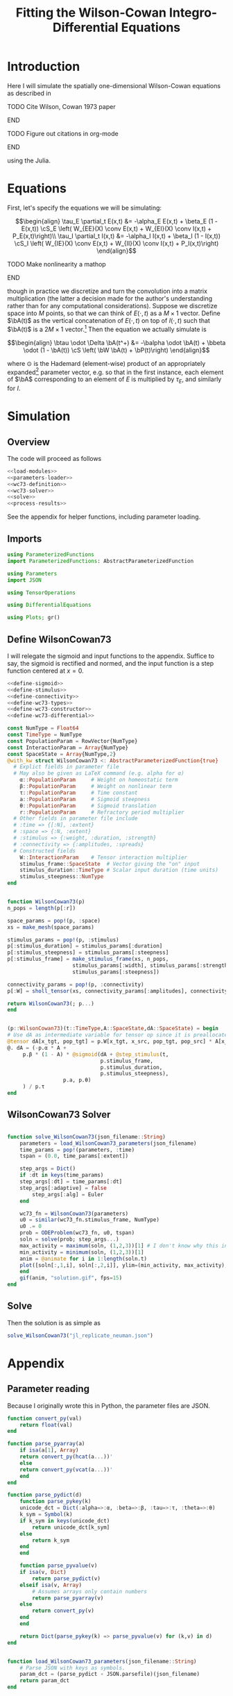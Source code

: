 #+PROPERTY: header-args :results output :session *julia* :noweb yes
#+OPTIONS: title:nil author:nil date:nil toc:nil
#+LATEX_CLASS: article
#+LATEX_CLASS_OPTIONS: [12pt]
#+LATEX_HEADER_EXTRA: \input{\string~/Dropbox/Tex/standard_preamble.tex}
#+AUTHOR: Graham Smith
#+EMAIL: grahamas@gmail.com
#+TITLE: Fitting the Wilson-Cowan Integro-Differential Equations
#+LATEX_HEADER: \input{\string~/Dropbox/Tex/math_preamble.tex}


* Introduction

Here I will simulate the spatially one-dimensional Wilson-Cowan equations as described in
*************** TODO Cite Wilson, Cowan 1973 paper
*************** END

*************** TODO Figure out citations in org-mode
*************** END

using the Julia.

* Equations

First, let's specify the equations we will be simulating:

\[\begin{align}
\tau_E \partial_t E(x,t) &= -\alpha_E E(x,t) + \beta_E (1 - E(x,t)) \cS_E \left( W_{EE}(X) \conv E(x,t) + W_{EI}(X) \conv I(x,t) + P_E(x,t)\right)\\
\tau_I \partial_t I(x,t) &= -\alpha_I I(x,t) + \beta_I (1 - I(x,t)) \cS_I \left( W_{IE}(X) \conv E(x,t) +  W_{II}(X) \conv I(x,t) + P_I(x,t)\right)
\end{align}\]
*************** TODO Make nonlinearity a mathop
*************** END


though in practice we discretize and turn the convolution into a matrix multiplication (the latter a decision made for the author's understanding rather than for any computational considerations). Suppose we discretize space into $M$ points, so that we can think of $E(\cdot, t)$ as a $M\times 1$ vector. Define $\bA(t)$ as the vertical concatenation of $E(\cdot, t)$ on top of $I(\cdot, t)$ such that $\bA(t)$ is a $2M \times 1$ vector.[fn:1]  Then the equation we actually simulate is

\[\begin{align}
\btau \odot \Delta \bA(t^+) &= -\balpha \odot \bA(t) + \bbeta \odot (1 - \bA(t)) \cS \left( \bW \bA(t) + \bP(t)\right)
\end{align}\]

where $\odot$ is the Hademard (element-wise) product of an appropriately expanded[fn:2] parameter vector, e.g. so that in the first instance, each element of $\bA$ corresponding to an element of $E$ is multiplied by $\tau_E$, and similarly for $I$.

* Simulation
** Overview
The code will proceed as follows

#+BEGIN_SRC julia :noweb no-export :results silent :tangle yes
<<load-modules>>
<<parameters-loader>>
<<wc73-definition>>
<<wc73-solver>>
<<solve>>
<<process-results>>
#+END_SRC

See the appendix for helper functions, including parameter loading.

** Imports

#+BEGIN_SRC julia :noweb-ref load-modules :results silent
  using ParameterizedFunctions
  import ParameterizedFunctions: AbstractParameterizedFunction

  using Parameters
  import JSON

  using TensorOperations

  using DifferentialEquations

  using Plots; gr()
#+END_SRC

** Define WilsonCowan73

I will relegate the sigmoid and input functions to the appendix. Suffice to say, the sigmoid is rectified and normed, and the input function is a step function centered at $x=0$.

#+BEGIN_SRC julia :noweb no-export :noweb-ref wc73-definition :results silent
  <<define-sigmoid>>
  <<define-stimulus>>
  <<define-connectivity>>
  <<define-wc73-types>>
  <<define-wc73-constructor>>
  <<define-wc73-differential>>
#+END_SRC

#+BEGIN_SRC julia :noweb-ref define-wc73-types
  const NumType = Float64
  const TimeType = NumType
  const PopulationParam = RowVector{NumType}
  const InteractionParam = Array{NumType}
  const SpaceState = Array{NumType,2}
  @with_kw struct WilsonCowan73 <: AbstractParameterizedFunction{true}
    # Explict fields in parameter file
    # May also be given as LaTeX command (e.g. alpha for α)
      α::PopulationParam     # Weight on homeostatic term
      β::PopulationParam     # Weight on nonlinear term
      τ::PopulationParam     # Time constant
      a::PopulationParam     # Sigmoid steepness
      θ::PopulationParam     # Sigmoid translation
      r::PopulationParam     # Refractory period multiplier
    # Other fields in parameter file include
    # :time => {[:N], :extent}
    # :space => {:N, :extent}
    # :stimulus => {:weight, :duration, :strength}
    # :connectivity => {:amplitudes, :spreads}
    # Constructed fields
      W::InteractionParam    # Tensor interaction multiplier
      stimulus_frame::SpaceState  # Vector giving the "on" input
      stimulus_duration::TimeType # Scalar input duration (time units)
      stimulus_steepness::NumType
  end

#+END_SRC

#+BEGIN_SRC julia :noweb-ref define-wc73-constructor

    function WilsonCowan73(p)
	n_pops = length(p[:r])

	space_params = pop!(p, :space)
	xs = make_mesh(space_params)

	stimulus_params = pop!(p, :stimulus)
	p[:stimulus_duration] = stimulus_params[:duration]
	p[:stimulus_steepness] = stimulus_params[:steepness]
	p[:stimulus_frame] = make_stimulus_frame(xs, n_pops,
						 stimulus_params[:width], stimulus_params[:strength],
						 stimulus_params[:steepness])

	connectivity_params = pop!(p, :connectivity)
	p[:W] = sholl_tensor(xs, connectivity_params[:amplitudes], connectivity_params[:spreads])

	return WilsonCowan73(; p...)
    end

#+END_SRC

#+BEGIN_SRC julia :noweb-ref define-wc73-differential

    (p::WilsonCowan73)(t::TimeType,A::SpaceState,dA::SpaceState) = begin
	# Use dA as intermediate variable for tensor op since it is preallocated
	@tensor dA[x_tgt, pop_tgt] = p.W[x_tgt, x_src, pop_tgt, pop_src] * A[x_src, pop_src]
	@. dA = (-p.α * A +
		 p.β * (1 - A) * @sigmoid(dA + @step_stimulus(t,
							      p.stimulus_frame,
							      p.stimulus_duration,
							      p.stimulus_steepness),
					  p.a, p.θ)
		 ) / p.τ
    end
#+END_SRC

** WilsonCowan73 Solver

#+BEGIN_SRC julia :noweb-ref wc73-solver

  function solve_WilsonCowan73(json_filename::String)
      parameters = load_WilsonCowan73_parameters(json_filename)
      time_params = pop!(parameters, :time)
      tspan = (0.0, time_params[:extent])

      step_args = Dict()
      if :dt in keys(time_params)
	  step_args[:dt] = time_params[:dt]
	  step_args[:adaptive] = false
          step_args[:alg] = Euler
      end

      wc73_fn = WilsonCowan73(parameters)
      u0 = similar(wc73_fn.stimulus_frame, NumType)
      u0 .= 0
      prob = ODEProblem(wc73_fn, u0, tspan)
      soln = solve(prob; step_args...)
      max_activity = maximum(soln, (1,2,3))[1] # I don't know why this index is here.
      min_activity = minimum(soln, (1,2,3))[1]
      anim = @animate for i in 1:length(soln.t)
	  plot([soln[:,1,i], soln[:,2,i]], ylim=(min_activity, max_activity), title="t=$(soln.t[i])")
      end
      gif(anim, "solution.gif", fps=15)
  end

#+END_SRC

** Solve

Then the solution is as simple as
#+BEGIN_SRC julia :noweb-ref solve
solve_WilsonCowan73("jl_replicate_neuman.json")
#+END_SRC

#+RESULTS:
: INFO: Saved animation to /home/grahams/Dropbox/Research/simulation-73/solution.gif
: Plots.AnimatedGif("/home/grahams/Dropbox/Research/simulation-73/solution.gif")

* Appendix
** Parameter reading
Because I originally wrote this in Python, the parameter files are JSON.
#+BEGIN_SRC julia :noweb-ref parameters-loader :results silent
  function convert_py(val)
      return float(val)
  end

  function parse_pyarray(a)
      if isa(a[1], Array)
	  return convert_py(hcat(a...))'
      else
	  return convert_py(vcat(a...))'
      end
  end

  function parse_pydict(d)
      function parse_pykey(k)
	  unicode_dct = Dict(:alpha=>:α, :beta=>:β, :tau=>:τ, :theta=>:θ)
	  k_sym = Symbol(k)
	  if k_sym in keys(unicode_dct)
	      return unicode_dct[k_sym]
	  else
	      return k_sym
	  end
      end

      function parse_pyvalue(v)
	  if isa(v, Dict)
	      return parse_pydict(v)
	  elseif isa(v, Array)
	      # Assumes arrays only contain numbers
	      return parse_pyarray(v)
	  else
	      return convert_py(v)
	  end
      end

      return Dict(parse_pykey(k) => parse_pyvalue(v) for (k,v) in d)
  end


  function load_WilsonCowan73_parameters(json_filename::String)
      # Parse JSON with keys as symbols.
      param_dct = (parse_pydict ∘ JSON.parsefile)(json_filename)
      return param_dct
  end

#+END_SRC

#+RESULTS:
#+begin_example
convert_py (generic function with 1 method)

parse_pykey (generic function with 1 method)

parse_pyvalue (generic function with 1 method)

parse_pyarray (generic function with 1 method)

parse_py_dict (generic function with 1 method)

load_WilsonCowan73_parameters (generic function with 1 method)
#+end_example

** Sigmoid

The sigmoid function is defined
\[\begin{align}
\sigmoid(x) = \frac{1}{1 + \exp(-a(x - \theta))}
\end{align}\]
where $a$ describes the slope's steepness and $\theta$ describes translation of the slope's center away from zero.

The current definition uses a macro. It is not clear that this is necessary, nor even advisable. However, the ParameterizedFunction automatically calculates useful quantities like the Jacobian, including with respect to the parameters themselves, and I thought I'd see if this works better. Initially I was using a provided macro that didn't seem to like function calls, so this macro was necessary. Now I doubt it's necessary and I'll probably run some tests to see if there's any performance difference in the DifferentialEquations solve.

#+BEGIN_SRC julia :noweb-ref define-sigmoid :results silent
  macro simple_sigmoid(x, a, theta)
      return :(@. 1 / (1 + exp(-$(esc(a)) * ($(esc(x)) - $(esc(theta))))))
  end

  macro sigmoid(x, a, theta)
       return :(@. max(0, @simple_sigmoid($(esc(x)), $(esc(a)), $(esc(theta))) - @simple_sigmoid(0, $(esc(a)), $(esc(theta)))))
  end

  function simple_sigmoid_fn(x, a, theta)
      return @simple_sigmoid(x, a, theta)
  end

  function sigmoid_fn(x, a, theta)
      return @sigmoid(x, a, theta)
  end
#+END_SRC

** Connectivity

We use an exponential connectivity function, inspired both by Sholl's experimental work, and by certain theoretical considerations.

#+BEGIN_SRC julia :noweb-ref define-connectivity :results silent
  function make_mesh(dim_params)
      extent = dim_params[:extent]
      N = dim_params[:N]

      return linspace(-extent, extent, N)
  end


  function distance_matrix(xs)
      # also aka Hankel, but that method isn't working in SpecialMatrices
      distance_mx = zeros(eltype(xs), length(xs), length(xs))
      for i in range(1, length(xs))
	  distance_mx[:, i] = abs.(xs - xs[i])
      end
      return distance_mx'
  end

  function sholl_matrix(amplitude, spread, dist_mx, step_size)
      conn_mx = @. amplitude * step_size * exp(
	  -abs(dist_mx / spread)
      ) / (2 * spread)
      return conn_mx
  end

  function sholl_tensor(xs, W, Σ)
      N_x = length(xs)
      N_pop = size(W)[1]
      conn_tn = zeros(N_x, N_x, N_pop, N_pop)
      for tgt_pop in range(1,N_pop)
	  for src_pop in range(1,N_pop)
	      conn_tn[:, :, tgt_pop, src_pop] .= sholl_matrix(W[tgt_pop, src_pop],
			    Σ[tgt_pop, src_pop], distance_matrix(xs), step(xs))
	  end
      end
      return conn_tn
  end

#+END_SRC

** Stimulus

*************** TODO Experiment with constant steep_a, both numerically and syntactically
*************** END

As mentioned above, the ParameterizedFunction does some automatic differentiation. In deference to this (though without testing in the first place...) I've replaced the usual heaviside step function with the sigmoid approximation. A value of 10 was chosen arbitrarily as a relatively steep slope.

#+BEGIN_SRC julia :noweb-ref define-stimulus :results silent
  macro step_stimulus(t_sym, on_frame_sym, duration_sym, steepness_sym)
     return :(@. $(esc(on_frame_sym)) * (1-@simple_sigmoid($(esc(t_sym)), $(esc(steepness_sym)), $(esc(duration_sym)))))
  end

  function make_stimulus_frame(xs, n_pops, width, strength, steepness)
      one_pop_frame = @. strength * (simple_sigmoid_fn(xs, steepness, -width/2) - simple_sigmoid_fn(xs, steepness, width/2))
      return repeat(one_pop_frame, outer=(1,n_pops))
  end
#+END_SRC

#+BEGIN_SRC julia :noweb-ref visualise-step-stimulus :results graphics
  let N_x=500, x_extent=3, width=2, strength=3, duration=4, N_t=700, t_extent=7
      global xs = linspace(-x_extent, x_extent, N_x)
      global on_frame = make_input_frame(xs, width, strength)
      global ts = linspace(0, t_extent, N_t)
      global val = zeros(Float64, N_x, N_t)
      for (i,t) in enumerate(ts)
	  val[:,i] = @step_input(t, on_frame, duration)
      end
  end
  x_grid = repeat(xs, outer=(1, length(ts)));
  t_grid = repeat(ts', outer=(length(xs),1));
  #pyplot()
  #Plots.surface(x_grid, t_grid, val)
  gr()
  Plots.surface(val)
#+END_SRC

#+RESULTS:
:
:
:
:
:
: Plots.GRBackend()

* Footnotes

[fn:2] Under the tensor notation, this is merely broadcasting.

[fn:1] It will be more natural (and likely extensible) to concatenate along the second dimension, as done in the previous Python implementation. Here I restrict myself to vertical concatenation to avoid muddling things with the introduction of tensor multiplication and Einstein notation.
